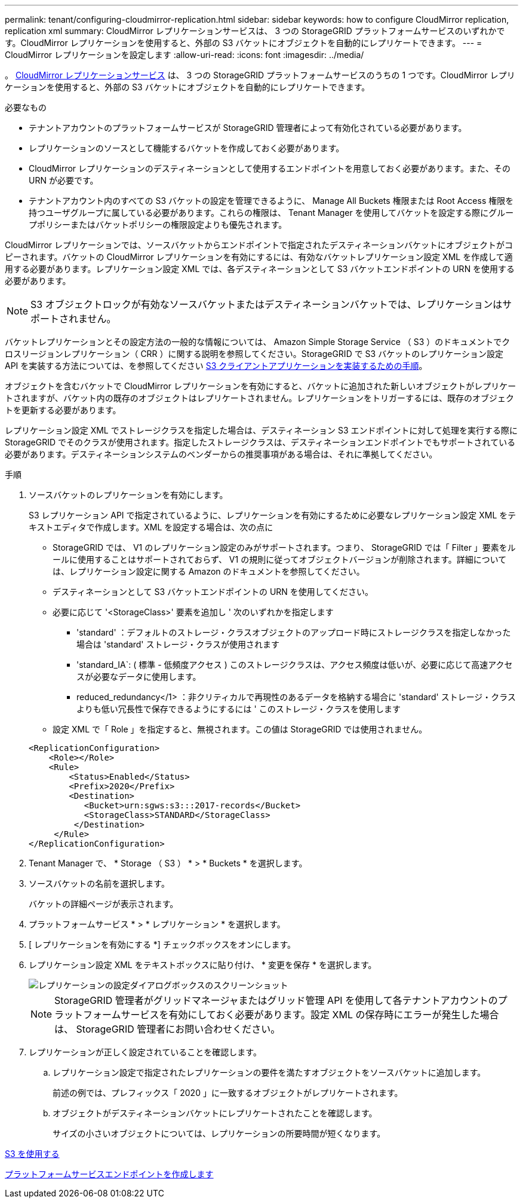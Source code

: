 ---
permalink: tenant/configuring-cloudmirror-replication.html 
sidebar: sidebar 
keywords: how to configure CloudMirror replication, replication xml 
summary: CloudMirror レプリケーションサービスは、 3 つの StorageGRID プラットフォームサービスのいずれかです。CloudMirror レプリケーションを使用すると、外部の S3 バケットにオブジェクトを自動的にレプリケートできます。 
---
= CloudMirror レプリケーションを設定します
:allow-uri-read: 
:icons: font
:imagesdir: ../media/


[role="lead"]
。 xref:understanding-cloudmirror-replication-service.adoc[CloudMirror レプリケーションサービス] は、 3 つの StorageGRID プラットフォームサービスのうちの 1 つです。CloudMirror レプリケーションを使用すると、外部の S3 バケットにオブジェクトを自動的にレプリケートできます。

.必要なもの
* テナントアカウントのプラットフォームサービスが StorageGRID 管理者によって有効化されている必要があります。
* レプリケーションのソースとして機能するバケットを作成しておく必要があります。
* CloudMirror レプリケーションのデスティネーションとして使用するエンドポイントを用意しておく必要があります。また、その URN が必要です。
* テナントアカウント内のすべての S3 バケットの設定を管理できるように、 Manage All Buckets 権限または Root Access 権限を持つユーザグループに属している必要があります。これらの権限は、 Tenant Manager を使用してバケットを設定する際にグループポリシーまたはバケットポリシーの権限設定よりも優先されます。


CloudMirror レプリケーションでは、ソースバケットからエンドポイントで指定されたデスティネーションバケットにオブジェクトがコピーされます。バケットの CloudMirror レプリケーションを有効にするには、有効なバケットレプリケーション設定 XML を作成して適用する必要があります。レプリケーション設定 XML では、各デスティネーションとして S3 バケットエンドポイントの URN を使用する必要があります。


NOTE: S3 オブジェクトロックが有効なソースバケットまたはデスティネーションバケットでは、レプリケーションはサポートされません。

バケットレプリケーションとその設定方法の一般的な情報については、 Amazon Simple Storage Service （ S3 ）のドキュメントでクロスリージョンレプリケーション（ CRR ）に関する説明を参照してください。StorageGRID で S3 バケットのレプリケーション設定 API を実装する方法については、を参照してください xref:../s3/index.adoc[S3 クライアントアプリケーションを実装するための手順]。

オブジェクトを含むバケットで CloudMirror レプリケーションを有効にすると、バケットに追加された新しいオブジェクトがレプリケートされますが、バケット内の既存のオブジェクトはレプリケートされません。レプリケーションをトリガーするには、既存のオブジェクトを更新する必要があります。

レプリケーション設定 XML でストレージクラスを指定した場合は、デスティネーション S3 エンドポイントに対して処理を実行する際に StorageGRID でそのクラスが使用されます。指定したストレージクラスは、デスティネーションエンドポイントでもサポートされている必要があります。デスティネーションシステムのベンダーからの推奨事項がある場合は、それに準拠してください。

.手順
. ソースバケットのレプリケーションを有効にします。
+
S3 レプリケーション API で指定されているように、レプリケーションを有効にするために必要なレプリケーション設定 XML をテキストエディタで作成します。XML を設定する場合は、次の点に

+
** StorageGRID では、 V1 のレプリケーション設定のみがサポートされます。つまり、 StorageGRID では「 Filter 」要素をルールに使用することはサポートされておらず、 V1 の規則に従ってオブジェクトバージョンが削除されます。詳細については、レプリケーション設定に関する Amazon のドキュメントを参照してください。
** デスティネーションとして S3 バケットエンドポイントの URN を使用してください。
** 必要に応じて '<StorageClass>' 要素を追加し ' 次のいずれかを指定します
+
*** 'standard' ：デフォルトのストレージ・クラスオブジェクトのアップロード時にストレージクラスを指定しなかった場合は 'standard' ストレージ・クラスが使用されます
*** 'standard_IA`: ( 標準 - 低頻度アクセス ) このストレージクラスは、アクセス頻度は低いが、必要に応じて高速アクセスが必要なデータに使用します。
*** reduced_redundancy</1> ：非クリティカルで再現性のあるデータを格納する場合に 'standard' ストレージ・クラスよりも低い冗長性で保存できるようにするには ' このストレージ・クラスを使用します


** 設定 XML で「 Role 」を指定すると、無視されます。この値は StorageGRID では使用されません。


+
[listing]
----
<ReplicationConfiguration>
    <Role></Role>
    <Rule>
        <Status>Enabled</Status>
        <Prefix>2020</Prefix>
        <Destination>
           <Bucket>urn:sgws:s3:::2017-records</Bucket>
           <StorageClass>STANDARD</StorageClass>
         </Destination>
     </Rule>
</ReplicationConfiguration>
----
. Tenant Manager で、 * Storage （ S3 ） * > * Buckets * を選択します。
. ソースバケットの名前を選択します。
+
バケットの詳細ページが表示されます。

. プラットフォームサービス * > * レプリケーション * を選択します。
. [ レプリケーションを有効にする *] チェックボックスをオンにします。
. レプリケーション設定 XML をテキストボックスに貼り付け、 * 変更を保存 * を選択します。
+
image::../media/tenant_bucket_replication_configuration.png[レプリケーションの設定ダイアログボックスのスクリーンショット]

+

NOTE: StorageGRID 管理者がグリッドマネージャまたはグリッド管理 API を使用して各テナントアカウントのプラットフォームサービスを有効にしておく必要があります。設定 XML の保存時にエラーが発生した場合は、 StorageGRID 管理者にお問い合わせください。

. レプリケーションが正しく設定されていることを確認します。
+
.. レプリケーション設定で指定されたレプリケーションの要件を満たすオブジェクトをソースバケットに追加します。
+
前述の例では、プレフィックス「 2020 」に一致するオブジェクトがレプリケートされます。

.. オブジェクトがデスティネーションバケットにレプリケートされたことを確認します。
+
サイズの小さいオブジェクトについては、レプリケーションの所要時間が短くなります。





xref:../s3/index.adoc[S3 を使用する]

xref:creating-platform-services-endpoint.adoc[プラットフォームサービスエンドポイントを作成します]

